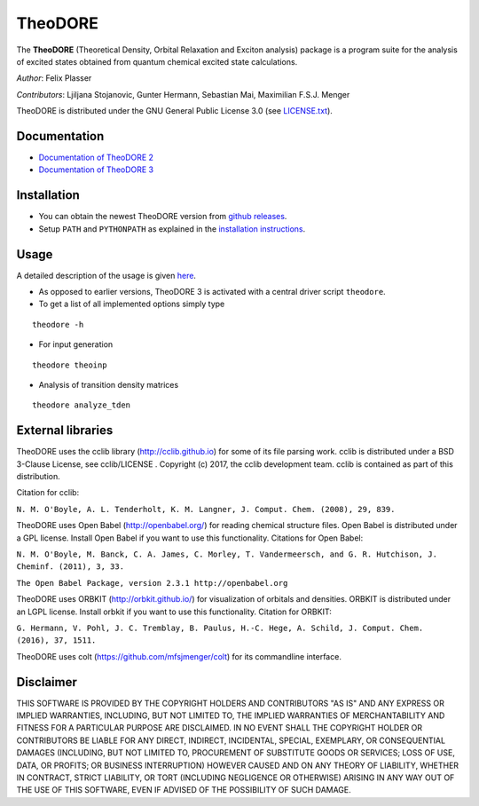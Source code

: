 TheoDORE
--------

The **TheoDORE** (Theoretical Density, Orbital Relaxation and Exciton analysis) package is a program suite for the analysis of excited states obtained from quantum chemical excited state calculations.

*Author*: Felix Plasser

*Contributors*: Ljiljana Stojanovic, Gunter Hermann, Sebastian Mai, Maximilian F.S.J. Menger

TheoDORE is distributed under the GNU General Public License 3.0 (see `LICENSE.txt <https://github.com/felixplasser/theodore-qc/blob/master/LICENSE.txt>`_).

Documentation
~~~~~~~~~~~~~
* `Documentation of TheoDORE 2 <https://sourceforge.net/p/theodore-qc/wiki/Home/>`_
* `Documentation of TheoDORE 3 <https://theodore-qc.sourceforge.io/doc_theo3-alpha/index.html>`_

Installation
~~~~~~~~~~~~
* You can obtain the newest TheoDORE version from `github releases <https://github.com/felixplasser/theodore-qc/releases>`_.
* Setup ``PATH`` and ``PYTHONPATH`` as explained in the `installation instructions <https://theodore-qc.sourceforge.io/doc_theo3-alpha/installation.html>`_.

Usage
~~~~~
A detailed description of the usage is given `here <https://theodore-qc.sourceforge.io/doc_theo3-alpha/usage.html>`_.

* As opposed to earlier versions, TheoDORE 3 is activated with a central driver script ``theodore``.
* To get a list of all implemented options simply type

::

    theodore -h

* For input generation

::

    theodore theoinp

* Analysis of transition density matrices

::

    theodore analyze_tden

External libraries
~~~~~~~~~~~~~~~~~~

TheoDORE uses the cclib library (http://cclib.github.io) for some of its file parsing work.
cclib is distributed under a BSD 3-Clause License, see cclib/LICENSE .
Copyright (c) 2017, the cclib development team.
cclib is contained as part of this distribution.

Citation for cclib:

``N. M. O'Boyle, A. L. Tenderholt, K. M. Langner, J. Comput. Chem. (2008), 29, 839.``

TheoDORE uses Open Babel (http://openbabel.org/) for reading chemical structure files.
Open Babel is distributed under a GPL license. Install Open Babel if you want to use this functionality.
Citations for Open Babel:

``N. M. O'Boyle, M. Banck, C. A. James, C. Morley, T. Vandermeersch, and G. R. Hutchison, J. Cheminf. (2011), 3, 33.``

``The Open Babel Package, version 2.3.1 http://openbabel.org``

TheoDORE uses ORBKIT (http://orbkit.github.io/) for visualization of orbitals and densities.
ORBKIT is distributed under an LGPL license. Install orbkit if you want to use this functionality.
Citation for ORBKIT:

``G. Hermann, V. Pohl, J. C. Tremblay, B. Paulus, H.-C. Hege, A. Schild, J. Comput. Chem. (2016), 37, 1511.``

TheoDORE uses colt (https://github.com/mfsjmenger/colt) for its commandline interface.

Disclaimer
~~~~~~~~~~

THIS SOFTWARE IS PROVIDED BY THE COPYRIGHT HOLDERS AND CONTRIBUTORS "AS IS"
AND ANY EXPRESS OR IMPLIED WARRANTIES, INCLUDING, BUT NOT LIMITED TO, THE
IMPLIED WARRANTIES OF MERCHANTABILITY AND FITNESS FOR A PARTICULAR PURPOSE ARE
DISCLAIMED. IN NO EVENT SHALL THE COPYRIGHT HOLDER OR CONTRIBUTORS BE LIABLE
FOR ANY DIRECT, INDIRECT, INCIDENTAL, SPECIAL, EXEMPLARY, OR CONSEQUENTIAL
DAMAGES (INCLUDING, BUT NOT LIMITED TO, PROCUREMENT OF SUBSTITUTE GOODS OR
SERVICES; LOSS OF USE, DATA, OR PROFITS; OR BUSINESS INTERRUPTION) HOWEVER
CAUSED AND ON ANY THEORY OF LIABILITY, WHETHER IN CONTRACT, STRICT LIABILITY,
OR TORT (INCLUDING NEGLIGENCE OR OTHERWISE) ARISING IN ANY WAY OUT OF THE USE
OF THIS SOFTWARE, EVEN IF ADVISED OF THE POSSIBILITY OF SUCH DAMAGE.
